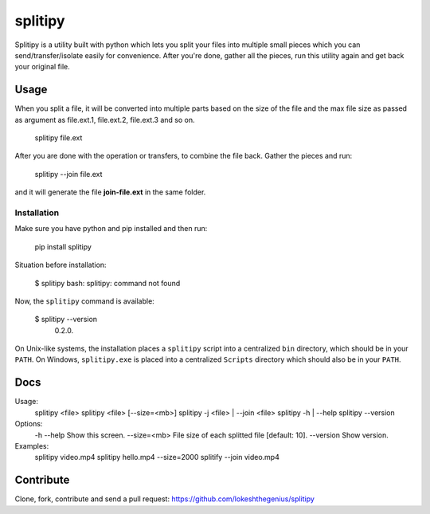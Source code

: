 splitipy
========

Splitipy is a utility built with python which lets you split your files into multiple small pieces which you can send/transfer/isolate easily for convenience.
After you're done, gather all the pieces, run this utility again and get back your original file.


Usage
-----

When you split a file, it will be converted into multiple parts based on the size of the file and the max file size as passed as argument as
file.ext.1, file.ext.2, file.ext.3 and so on.

  splitipy file.ext

After you are done with the operation or transfers, to combine the file back. Gather the pieces and run:

  splitipy --join file.ext

and it will generate the file **join-file.ext** in the same folder.


Installation
************

Make sure you have python and pip installed and then run:

    pip install splitipy

Situation before installation:

    $ splitipy
    bash: splitipy: command not found

Now, the ``splitipy`` command is available:

    $ splitipy --version
     0.2.0.

On Unix-like systems, the installation places a ``splitipy`` script into a
centralized ``bin`` directory, which should be in your ``PATH``. On Windows,
``splitipy.exe`` is placed into a centralized ``Scripts`` directory which
should also be in your ``PATH``.



Docs
-----

Usage:
  splitipy <file>
  splitipy <file> [--size=<mb>]
  splitipy -j <file> | --join <file>
  splitipy -h | --help
  splitipy --version

Options:
  -h --help                         Show this screen.
  --size=<mb>                       File size of each splitted file [default: 10].
  --version                         Show version.

Examples:
  splitipy video.mp4
  splitipy hello.mp4 --size=2000
  splitify --join video.mp4


Contribute
----------

Clone, fork, contribute and send a pull request:
https://github.com/lokeshthegenius/splitipy
